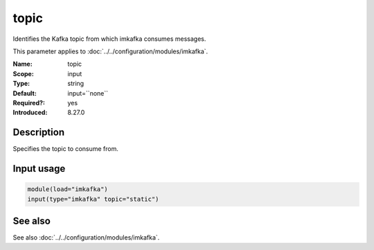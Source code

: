 .. _param-imkafka-topic:
.. _imkafka.parameter.input.topic:

topic
=====

.. index::
   single: imkafka; topic
   single: topic

.. summary-start

Identifies the Kafka topic from which imkafka consumes messages.

.. summary-end

This parameter applies to :doc:`../../configuration/modules/imkafka`.

:Name: topic
:Scope: input
:Type: string
:Default: input=``none``
:Required?: yes
:Introduced: 8.27.0

Description
-----------
Specifies the topic to consume from.

Input usage
-----------
.. _imkafka.parameter.input.topic-usage:

.. code-block:: rsyslog

   module(load="imkafka")
   input(type="imkafka" topic="static")

See also
--------
See also :doc:`../../configuration/modules/imkafka`.
